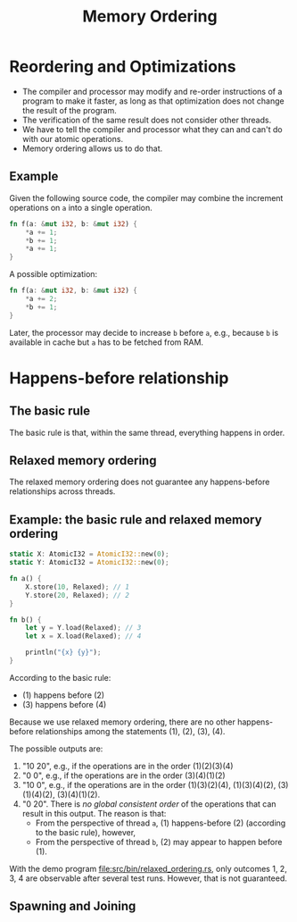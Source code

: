 #+TITLE: Memory Ordering
#+LATEX_HEADER: \usepackage[scaled]{helvet} \renewcommand\familydefault{\sfdefault}
#+LATEX_HEADER_EXTRA: \usepackage{mdframed}
#+LATEX_HEADER_EXTRA: \BeforeBeginEnvironment{minted}{\begin{mdframed}}
#+LATEX_HEADER_EXTRA: \AfterEndEnvironment{minted}{\end{mdframed}}


* Reordering and Optimizations

- The compiler and processor may modify and re-order instructions of a program to make it faster, as long as that optimization does not change the result of the program.
- The verification of the same result does not consider other threads.
- We have to tell the compiler and processor what they can and can't do with our atomic operations.
- Memory ordering allows us to do that.


** Example

Given the following source code, the compiler may combine the increment operations on ~a~ into a single operation.

#+begin_src rust
  fn f(a: &mut i32, b: &mut i32) {
      *a += 1;
      *b += 1;
      *a += 1;
  }
#+end_src

A possible optimization:
#+begin_src rust
  fn f(a: &mut i32, b: &mut i32) {
      *a += 2;
      *b += 1;
  }
#+end_src

Later, the processor may decide to increase ~b~ before ~a~, e.g., because ~b~ is available in cache but ~a~ has to be fetched from RAM.

* Happens-before relationship

** The basic rule
The basic rule is that, within the same thread, everything happens in order.

** Relaxed memory ordering
The relaxed memory ordering does not guarantee any happens-before relationships across threads.

** Example: the basic rule and relaxed memory ordering

#+begin_src rust
  static X: AtomicI32 = AtomicI32::new(0);
  static Y: AtomicI32 = AtomicI32::new(0);

  fn a() {
      X.store(10, Relaxed); // 1
      Y.store(20, Relaxed); // 2
  }

  fn b() {
      let y = Y.load(Relaxed); // 3
      let x = X.load(Relaxed); // 4

      println("{x} {y}");
  }
#+end_src

According to the basic rule:

- (1) happens before (2)
- (3) happens before (4)

Because we use relaxed memory ordering, there are no other happens-before relationships among the statements (1), (2), (3), (4).

The possible outputs are:

1. "10 20", e.g., if the operations are in the order (1)(2)(3)(4)
2. "0 0", e.g., if the operations are in the order (3)(4)(1)(2)
3. "10 0", e.g., if the operations are in the order (1)(3)(2)(4), (1)(3)(4)(2), (3)(1)(4)(2), (3)(4)(1)(2).
4. "0 20". There is /no global consistent order/ of the operations that can result in this output. The reason is that:
   + From the perspective of thread ~a~, (1) happens-before (2) (according to the basic rule), however,
   + From the perspective of thread ~b~, (2) may appear to happen before (1).

With the demo program [[file:src/bin/relaxed_ordering.rs]], only outcomes 1, 2, 3, 4 are observable after several test runs. However, that is not guaranteed.

** Spawning and Joining
